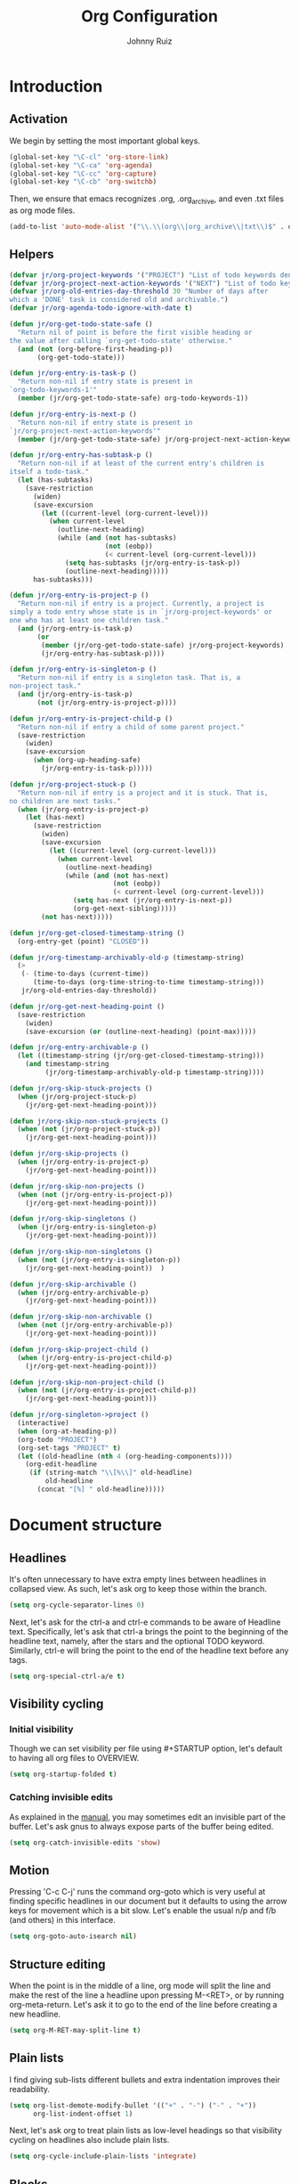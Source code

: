 #+TITLE: Org Configuration
#+AUTHOR: Johnny Ruiz
#+STARTUP: overview
#+OPTIONS: toc:4
* Introduction
** Activation
   We begin by setting the most important global keys.
#+begin_src emacs-lisp :tangle yes
(global-set-key "\C-cl" 'org-store-link)
(global-set-key "\C-ca" 'org-agenda)
(global-set-key "\C-cc" 'org-capture)
(global-set-key "\C-cb" 'org-switchb)
#+end_src

Then, we ensure that emacs recognizes .org, .org_archive, and even
.txt files as org mode files.
#+begin_src emacs-lisp :tangle yes
(add-to-list 'auto-mode-alist '("\\.\\(org\\|org_archive\\|txt\\)$" . org-mode))
#+end_src
** Helpers
   #+begin_src emacs-lisp :tangle yes
(defvar jr/org-project-keywords '("PROJECT") "List of todo keywords denoting a task as a project.")
(defvar jr/org-project-next-action-keywords '("NEXT") "List of todo keywords denoting a next action.")
(defvar jr/org-old-entries-day-threshold 30 "Number of days after
which a 'DONE' task is considered old and archivable.")
(defvar jr/org-agenda-todo-ignore-with-date t)

(defun jr/org-get-todo-state-safe ()
  "Return nil of point is before the first visible heading or
the value after calling `org-get-todo-state' otherwise."
  (and (not (org-before-first-heading-p))
       (org-get-todo-state)))

(defun jr/org-entry-is-task-p ()
  "Return non-nil if entry state is present in
`org-todo-keywords-1'"
  (member (jr/org-get-todo-state-safe) org-todo-keywords-1))

(defun jr/org-entry-is-next-p ()
  "Return non-nil if entry state is present in
`jr/org-project-next-action-keywords'"
  (member (jr/org-get-todo-state-safe) jr/org-project-next-action-keywords))

(defun jr/org-entry-has-subtask-p ()
  "Return non-nil if at least of the current entry's children is
itself a todo-task."
  (let (has-subtasks)
    (save-restriction
      (widen)
      (save-excursion
        (let ((current-level (org-current-level)))
          (when current-level
            (outline-next-heading)
            (while (and (not has-subtasks)
                        (not (eobp))
                        (< current-level (org-current-level)))
              (setq has-subtasks (jr/org-entry-is-task-p))
              (outline-next-heading)))))
      has-subtasks)))

(defun jr/org-entry-is-project-p ()
  "Return non-nil if entry is a project. Currently, a project is
simply a todo entry whose state is in `jr/org-project-keywords' or
one who has at least one children task."
  (and (jr/org-entry-is-task-p)
       (or
        (member (jr/org-get-todo-state-safe) jr/org-project-keywords)
        (jr/org-entry-has-subtask-p))))

(defun jr/org-entry-is-singleton-p ()
  "Return non-nil if entry is a singleton task. That is, a
non-project task."
  (and (jr/org-entry-is-task-p)
       (not (jr/org-entry-is-project-p))))

(defun jr/org-entry-is-project-child-p ()
  "Return non-nil if entry a child of some parent project."
  (save-restriction
    (widen)
    (save-excursion
      (when (org-up-heading-safe)
        (jr/org-entry-is-task-p)))))

(defun jr/org-project-stuck-p ()
  "Return non-nil if entry is a project and it is stuck. That is,
no children are next tasks."
  (when (jr/org-entry-is-project-p)
    (let (has-next)
      (save-restriction
        (widen)
        (save-excursion
          (let ((current-level (org-current-level)))
            (when current-level
              (outline-next-heading)
              (while (and (not has-next)
                          (not (eobp))
                          (< current-level (org-current-level)))
                (setq has-next (jr/org-entry-is-next-p))
                (org-get-next-sibling)))))
        (not has-next)))))

(defun jr/org-get-closed-timestamp-string ()
  (org-entry-get (point) "CLOSED"))

(defun jr/org-timestamp-archivably-old-p (timestamp-string)
  (>
   (- (time-to-days (current-time))
      (time-to-days (org-time-string-to-time timestamp-string)))
   jr/org-old-entries-day-threshold))

(defun jr/org-get-next-heading-point ()
  (save-restriction
    (widen)
    (save-excursion (or (outline-next-heading) (point-max)))))

(defun jr/org-entry-archivable-p ()
  (let ((timestamp-string (jr/org-get-closed-timestamp-string)))
    (and timestamp-string
         (jr/org-timestamp-archivably-old-p timestamp-string))))

(defun jr/org-skip-stuck-projects ()
  (when (jr/org-project-stuck-p)
    (jr/org-get-next-heading-point)))

(defun jr/org-skip-non-stuck-projects ()
  (when (not (jr/org-project-stuck-p))
    (jr/org-get-next-heading-point)))

(defun jr/org-skip-projects ()
  (when (jr/org-entry-is-project-p)
    (jr/org-get-next-heading-point)))

(defun jr/org-skip-non-projects ()
  (when (not (jr/org-entry-is-project-p))
    (jr/org-get-next-heading-point)))

(defun jr/org-skip-singletons ()
  (when (jr/org-entry-is-singleton-p)
    (jr/org-get-next-heading-point)))

(defun jr/org-skip-non-singletons ()
  (when (not (jr/org-entry-is-singleton-p))
    (jr/org-get-next-heading-point))  )

(defun jr/org-skip-archivable ()
  (when (jr/org-entry-archivable-p)
    (jr/org-get-next-heading-point)))

(defun jr/org-skip-non-archivable ()
  (when (not (jr/org-entry-archivable-p))
    (jr/org-get-next-heading-point)))

(defun jr/org-skip-project-child ()
  (when (jr/org-entry-is-project-child-p)
    (jr/org-get-next-heading-point)))

(defun jr/org-skip-non-project-child ()
  (when (not (jr/org-entry-is-project-child-p))
    (jr/org-get-next-heading-point)))

(defun jr/org-singleton->project ()
  (interactive)
  (when (org-at-heading-p))
  (org-todo "PROJECT")
  (org-set-tags "PROJECT" t)
  (let ((old-headline (nth 4 (org-heading-components))))
    (org-edit-headline
     (if (string-match "\\[%\\]" old-headline)
         old-headline
       (concat "[%] " old-headline)))))
   #+end_src

* Document structure
** Headlines
 It's often unnecessary to have extra empty lines between headlines in
 collapsed view. As such, let's ask org to keep those within the branch.
#+begin_src emacs-lisp :tangle yes
(setq org-cycle-separator-lines 0)
#+end_src

Next, let's ask for the ctrl-a and ctrl-e commands to be aware of
Headline text. Specifically, let's ask that ctrl-a brings the point to
the beginning of the headline text, namely, after the stars and the
optional TODO keyword. Similarly, ctrl-e will bring the point to the
end of the headline text before any tags.
#+begin_src emacs-lisp :tangle yes
(setq org-special-ctrl-a/e t)
#+end_src

** Visibility cycling
*** Initial visibility
 Though we can set visibility per file using #+STARTUP option, let's
 default to having all org files to OVERVIEW.
#+begin_src emacs-lisp :tangle yes
(setq org-startup-folded t)
#+end_src

*** Catching invisible edits
As explained in the [[info:org#Catching%20invisible%20edits][manual]], you may sometimes edit an invisible part of the
buffer. Let's ask gnus to always expose parts of the buffer being edited.
#+begin_src emacs-lisp :tangle yes
(setq org-catch-invisible-edits 'show)
#+end_src

** Motion
Pressing 'C-c C-j' runs the command org-goto which is very useful at
finding specific headlines in our document but it defaults to using
the arrow keys for movement which is a bit slow. Let's enable the
usual n/p and f/b (and others) in this interface.
#+begin_src emacs-lisp :tangle yes
(setq org-goto-auto-isearch nil)
#+end_src

** Structure editing
When the point is in the middle of a line, org mode will split the
line and make the rest of the line a headline upon pressing M-<RET>,
or by running org-meta-return. Let's ask it to go to the end of the
line before creating a new headline.
#+begin_src emacs-lisp :tangle yes
(setq org-M-RET-may-split-line t)
#+end_src

** Plain lists
 I find giving sub-lists different bullets and extra
 indentation improves their readability.
#+begin_src emacs-lisp :tangle yes
(setq org-list-demote-modify-bullet '(("+" . "-") ("-" . "+"))
      org-list-indent-offset 1)
#+end_src
Next, let's ask org to treat plain lists as low-level headings so that
visibility cycling on headlines also include plain lists.
#+begin_src emacs-lisp :tangle yes
(setq org-cycle-include-plain-lists 'integrate)
#+end_src

** Blocks
By default, let's have org mode show all blocks on startup.
#+begin_src emacs-lisp :tangle yes
(setq org-hide-block-startup nil)
#+end_src

* Tables
** The built-in table editor
In case we need to export a table, let's have org export to CSV by default.
#+begin_src emacs-lisp :tangle yes
(setq org-table-export-default-format "orgtbl-to-csv")
#+end_src

* Hyperlinks
** Link abbreviations
Org mode allows the use of link abbreviations which can be quite
handy. Let's set the org-link-abbrev-alist with ones we use.
#+begin_src emacs-lisp :tangle yes
(setq org-link-abbrev-alist
      '(("duckduckgo" . "https://duckduckgo.com/?q=%h")
        ("gnubug" . "https://debbugs.gnu.org/cgi/bugreport.cgi?bug=")))
#+end_src

* Todo items
** Basic TODO functionality
It's convenient to have fast access keys for todo states. As such,
let's enable org-use-fast-todo-selection
#+begin_src emacs-lisp :tangle yes
(setq org-use-fast-todo-selection t)
#+end_src
Next, let's ask org to ignore S-cursor changes as actual state changes.
#+begin_src emacs-lisp :tangle yes
(setq org-treat-S-cursor-todo-selection-as-state-change nil)
#+end_src

** Extended use of TODO keywords
Though the default todo keywords of TODO and DONE are useful, let's
enable a few more states useful in our workflow.
#+begin_src emacs-lisp :tangle yes
(setq org-todo-keywords
      '((sequence "TODO(t)" "NEXT(n)"
                  "IN-PROGRESS(s!)" "PROJECT(p)"
                  "WAITING(w@/!)" "HOLD(h@/!)"
                  "|"
                  "DONE(d)" "CANCELLED(c@/!)"
                  "PHONE" "MEETING")))
   #+end_src

** Breaking tasks down into subtasks
   The following code taken from the manual sets a task to DONE if its
   subtasks are done. Furthermore, we set
   org-hierarchical-todo-statistics to be recursive.
   #+begin_src emacs-lisp :tangle yes
(defun org-summary-todo (n-done n-not-done)
  "Switch entry to DONE when all subentries are done, to PROJECT
otherwise."
  (let (org-log-done org-log-states)   ; turn off logging
    (org-todo (if (= n-not-done 0) "DONE" "PROJECT"))))

(add-hook 'org-after-todo-statistics-hook 'org-summary-todo)
(setq org-hierarchical-todo-statistics nil)
   #+end_src

** Faces for TODO keywords
Next, let's set specific faces for our custom todo keywords
#+begin_src emacs-lisp :tangle yes
(setq org-todo-keyword-faces
      '(("TODO" . (:foreground "firebrick" :weight bold :box nil))
        ("IN-PROGRESS" . (:foreground "DarkOrange3" :weight bold :box nil))
        ("TODO" . (:foreground "firebrick" :weight bold :box nil))
        ("NEXT" . (:foreground "olive drab" :weight bold :box nil))
        ("WAITING" . (:foreground "steel blue" :weight bold :box nil))
        ("HOLD" . (:foreground "orchid" :weight bold :box nil))
        ("DONE" . (:foreground "dim gray" :strike-through t))
        ("CANCELLED" . (:foreground "dim gray" :strike-through t))
        ("PHONE" . (:foreground "dim gray"))
        ("MEETING" . (:foreground "dim gray"))))
#+end_src

** Progress logging
*** Closing items
Let's keep track of when a task gets done by adding a timestamp.
#+begin_src emacs-lisp :tangle yes
(setq org-log-done 'time)
#+end_src

*** Tracking TODO state changes
 Please see [[*Extended use of TODO keywords][Extended use of TODO keywords]].

*** Tracking your habits
In order to enable habit tracking, let's add it to the org-modules
#+begin_src emacs-lisp :tangle yes
(add-to-list 'org-modules 'org-habit)
#+end_src

Next, we configure a few org-habit variables
#+begin_src emacs-lisp :tangle yes
(setq org-habit-graph-column 40
      org-habit-preceding-days 30
      org-habit-following-days 7
      org-habit-show-habits-only-for-today t)
#+end_src

** Priorities
I find that having only three priorities is a bit limiting. Let's
configure a wider range of possible priorities that may be used.
#+begin_src emacs-lisp :tangle yes
(setq org-highest-priority 65
#+end_src
      org-lowest-priority 67
      org-default-priority 66)

** Other
   #+begin_src emacs-lisp :tangle yes
(setq org-todo-state-tags-triggers
      (quote (("CANCELLED" ("CANCELLED" . t))
              ("WAITING" ("WAITING" . t))
              ("HOLD" ("WAITING" . t) ("HOLD" . t))
              (done ("WAITING") ("HOLD") ("PROJECT"))
              ("PROJECT" ("PROJECT" . t))
              ("TODO" ("WAITING") ("CANCELLED") ("HOLD") ("PROJECT"))
              ("NEXT" ("WAITING") ("CANCELLED") ("HOLD") ("PROJECT"))
              ("DONE" ("WAITING") ("CANCELLED") ("HOLD") ("PROJECT")))))
   #+end_src

* Tags
** Settings tags
It's useful to have a global list of possible tags. Let's set this up
through the org-tag-alist variable.
#+begin_src emacs-lisp :tangle yes
(setq org-tag-alist (quote ((:startgroup . nil)
                            ("@WORK" . ?W)
                            ("@HOME" . ?H)
                            ("@PHONE" . ?P)
                            ("@CELLPHONE" . ?L)
                            ("@DRIVE" . ?D)
                            ("@OTHERFAM" . ?F)
                            ("@SHOPPING" . ?S)
                            (:endgroup . nil)
                            ("WAITING" . ?w)
                            ("HOLD" . ?h)
                            ("HABITS" . ?b)
                            ("PAYMENT" . ?p)
                            ("FAMILY" . ?f)
                            ("OFFERS" . ?o)
                            ("NOTE" . ?n)
                            ("CANCELLED" . ?c)
                            ("RESEARCH" . ?r)
                            ("PROGRAMMING" . ?s)
                            ("FLAGGED" . ??))))
#+end_src

Next, let's enable fast tag selection and set the
org-fast-tag-selection-single-key to the symbol expert to suppress the
org-tag dispatch window.
#+begin_src emacs-lisp :tangle yes
(setq org-use-fast-tag-selection t
      org-fast-tag-selection-single-key 'expert)
#+end_src

* Properties and columns
** Property syntax
 Let's assign a few common properties to the variable
 org-global-properties to make it easy to add these to any entry in
 our org files.
#+begin_src emacs-lisp :tangle yes
(setq org-global-properties
      '(("Effort_ALL" . "0:15 0:30 0:45 1:00 2:00 3:00 4:00 5:00 6:00 0:00")
        ("STYLE_ALL" . "habit")))
#+end_src

* Dates and times
** Creating timestamps
When creating timestamps, org defaults to rounding minutes to the
closest 5 minute interval. Instead, let's ask it to consider 1 minute
intervals.
#+begin_src emacs-lisp :tangle yes
(setq org-time-stamp-rounding-minutes '(1 1))
#+end_src

** Deadlines and scheduling
*** Inserting deadlines or schedules
Let's ask org mode to log a note from us when changing a deadline.
This should hopefully force us to _keep_ our deadlines.

Now, since schedules are softer and we're likely to change them a few
times, let's just ask org to keep timestamps of these changes.
#+begin_src emacs-lisp :tangle yes
(setq org-log-redeadline 'note
      org-log-reschedule 'time)
#+end_src

** Clocking work time
I am getting more and more obsessed about clocking everything. As
such, let's enable clocking and increase the history length to 25.
#+begin_src emacs-lisp :tangle yes
(org-clock-persistence-insinuate)
(setq org-clock-persist t
      org-clock-history-length 25)
#+end_src

*** Clocking commands
It's useful to have all logging information in a single drawer and to
remove clock lines when the resulting time is zero. Further, let's
have Org clock out when a task is done. Finally, let's have Org switch
tasks to STARTED when they are first clocked-in outside the capture buffer.
#+begin_src emacs-lisp :tangle yes
(defun jr/clock-in-to-started (kw)
  "Return special todo keyword when outside org-capture-mode."
  (unless (or (string-equal kw "IN-PROGRESS")
              (string-equal kw "NEXT")
              (and (boundp 'org-capture-mode)
                   org-capture-mode))
    "IN-PROGRESS"))

(setq org-clock-into-drawer t
      org-clock-out-remove-zero-time-clocks t
      org-clock-out-when-done t
#+end_src
      org-clock-in-switch-to-state 'jr/clock-in-to-in-progress)

*** Resolving idle time
Org has a feature I haven't used much that allows it to alert you
after X minutes of idle time and ask you how to clock this idle time.
Let's turn this feature on and experiment with it for a little while.
#+begin_src emacs-lisp :tangle yes
(setq org-clock-idle-time 10)
#+end_src

*** Effort estimates
The column view provides an easy way to review effort estimates. Let's
include these in the column format variables.
#+begin_src emacs-lisp :tangle yes
(setq org-columns-default-format "%80ITEM(Task) %10Effort(Effort){:} %10CLOCKSUM"
      org-agenda-overriding-columns-format "%80ITEM(Task) %10Effort(Effort){:} %10CLOCKSUM")
#+end_src

* Capture - Refile - Archive
** Setting up capture
First, we set up a few basic variables
#+begin_src emacs-lisp :tangle yes

(setq org-directory (or (and (boundp 'jr/org-directory) jr/org-directory) "~/rep/personal/org")
      org-default-notes-file (concat org-directory "/notes.org"))
#+end_src

Next, we set up the actual templates
#+begin_src emacs-lisp :tangle yes
(defconst jr/org-basic-unscheduled-task
  "* TODO %^{Task}
  :PROPERTIES:
  :Effort: %^{effort|1:00|0:05|0:15|0:30|0:45|2:00|3:00|4:00|5:00|6:00}
  :END:\n%U\n%?\n%i\n%a\n" "Basic task data suggested by Sasha Chua")

(defconst jr/org-basic-scheduled-task
  "* TODO %^{Task}
  SCHEDULED: %(format-time-string \"%<<%Y-%m-%d %a>>\")
  :PROPERTIES:
  :Effort: %^{effort|1:00|0:05|0:15|0:30|0:45|2:00|3:00|4:00|5:00|6:00}
  :END:\n%U\n%?\n%i\n%a\n" "Basic scheduled template")

(defconst jr/org-basic-unscheduled-project-task
  "* NEXT %^{Task}
  :PROPERTIES:
  :Effort: %^{effort|1:00|0:05|0:15|0:30|0:45|2:00|3:00|4:00|5:00|6:00}
  :END:\n%U\n%?\n%i\n%a\n" "Capture template for project tasks")

(defconst jr/org-habit-task
  "* NEXT %? :HABIT:
  SCHEDULED: %(format-time-string \"%<<%Y-%m-%d %a .+1d/3d>>\")
  :PROPERTIES:
  :STYLE: habit
  :REPEAT_TO_STATE: NEXT
  :END:\n%U\n%a\n" "Capture template for habits")

(defconst jr/org-project-task
  "* PROJECT [%] %^{Project} :PROJECT:
  :PROPERTIES:
  :Effort: %^{effort|2:00|4:00|5:00|8:00|10:00}
  :END:\n%U\n%?\n%i\n%a\n" "Capture template for projects")

(defconst jr/org-offer-task
  "* TODO %^{Offer}
  DEADLINE: %(format-time-string \"%<<%Y-%m-%d %a>>\")
  \n%U\n%?\n%i\n%a\n" "Capture template for offers")

(setq org-capture-templates
      `(("P" "project head" entry (file "refile.org")
         ,jr/org-project-task :clock-in t :clock-resume t)
        ("p" "project task" entry (file "refile.org")
         ,jr/org-basic-unscheduled-project-task :clock-in t :clock-resume t)
        ("t" "standalone" entry (file "refile.org")
         ,jr/org-basic-unscheduled-task :clock-in t :clock-resume t)
        ("n" "scheduled standalone" entry (file "refile.org")
         ,jr/org-basic-scheduled-task :clock-in t :clock-resume t)
        ("f" "family" entry (file+headline "family.org" "Family tasks")
         ,jr/org-basic-unscheduled-task :clock-in t :clock-resume t)
        ("r" "respond" entry (file "refile.org")
         "* NEXT Respond to %:from on %:subject\nSCHEDULED: %t\n%U\n%a\n"
         :clock-in t :clock-resume t :immediate-finish t)
        ("o" "offers" entry (file "offers.org")
         ,jr/org-offer-task)
        ("n" "note" entry (file+headline "notes.org" "References")
         "* %? :NOTE:\n%U\n%a\n" :clock-in t :clock-resume t)
        ("h" "habit" entry (file "refile.org")
         ,jr/org-habit-task :clock-in t :clock-resume t)
        ("i" "interrupting task" entry (file "refile.org")
         "* IN-PROGRESS %^{Task}\n   SCHEDULED: %t\n%a"
         :clock-in t :clock-keep t)
        ("w" "org-protocol" entry (file "refile.org")
         "* TODO Review %:description\n   Source: %:link\n\n"
         :immediate-finish t)
        ("s" "someday" entry (file+headline "someday.org" "Someday tasks")
         "* %? :SOMEDAY:\n%U\n%a\n" :clock-in t :clock-resume t)
        ("m" "meeting" entry (file "refile.org")
         "* MEETING with %? :MEETING:\n%U" :clock-in t :clock-resume t)
        ("p" "phone call" entry (file "refile.org")
         "* PHONE call with %? :PHONE:\n%U" :clock-in t :clock-resume t)))
#+end_src

We now borrow/steal a short function to handle empty drawers.
#+begin_src emacs-lisp :tangle yes
(defun jr/org-remove-empty-drawer-on-clock-out ()
  "Blatlanty stolen from http://doc.norang.ca/org-mode.html"
  (interactive)
  (save-excursion
    (beginning-of-line 0)
    (org-remove-empty-drawer-at (point))))

(add-hook 'org-clock-out-hook 'jr/org-remove-empty-drawer-on-clock-out)
#+end_src

** Templates in contexts
Template contexts allows you to enable some capture templates only
under certain conditions. Let's add an entry for our 'Respond'
template for gnus.
#+begin_src emacs-lisp :tangle yes
(setq org-capture-templates-contexts
      '(("r" ((in-mode . "gnus-\\(summary\\|article\\)-mode")))))
#+end_src

** Refile and copy
Let's choose our refile targets, add a verify function and set refile
settings.
#+begin_src emacs-lisp :tangle yes
(setq org-refile-targets '((nil :maxlevel . 4) ; nil = current buffer
                           (org-agenda-files :maxlevel . 3)
                           (org-agenda-files :tag . "PROJECT")))

(defun jr/org-verify-refile-target ()
  "Exclude todo keywords with a done state from refile targets.
Taken from http://doc.norang.ca/org-mode.html"
  (not (member (nth 2 (org-heading-components)) org-done-keywords)))

(setq org-refile-target-verify-function 'jr/org-verify-refile-target
      org-refile-use-outline-path t
      org-outline-path-complete-in-steps nil
      org-refile-allow-creating-parent-nodes 'confirm
      org-log-refile 'time)
#+end_src

** Archiving
I find it useful to archive subtrees into a date tree. Let's enable
this behavior and ask to save context information alongside the entry.
#+begin_src emacs-lisp :tangle yes
(setq org-archive-location "%s_archive::datetree/"
      org-archive-save-context-info '(time file ltags itags todo category olpath))
#+end_src

* Agenda views
Let's tell org how to display our agenda buffer.
#+begin_src emacs-lisp :tangle yes
(setq org-agenda-window-setup 'reorganize-frame
      org-agenda-restore-windows-after-quit t)
#+end_src

** Agenda files
The manual recommends using the C-c [ and C-c ] bindings to manage
agenda files. It turns out, though, we can also add directories to the
org-agenda-files variable directly, which effectively adds _all_ org
files under that directory to the agenda. Let's also remove C-c [ and
C-c ] bindings to prevent changing the setup below.

#+begin_src emacs-lisp :tangle yes
(setq org-agenda-files (list org-directory))

(define-key org-mode-map (kbd "C-c [") 'nil)
(define-key org-mode-map (kbd "C-c ]") 'nil)
#+end_src

** The agenda dispatcher
Per the manual, Org rebuilds the agenda each time which significantly
slows down my workflow. Let's turn on sticky agendas by default to
help this delay somewhat.
#+begin_src emacs-lisp :tangle yes
(setq org-agenda-sticky t)
#+end_src

** The built-in agenda views
*** The weekly/daily agenda
Let's have our agenda span a single day by default, remove diary items
and set up appointments.
#+begin_src emacs-lisp :tangle yes
(setq org-agenda-span 'day
      org-agenda-include-diary nil)

(org-agenda-to-appt)

(defun jr/org-agenda-to-appt ()
  "Clear the list of today's appointments and rebuild it from the
`org-agenda'"
  (interactive)
  (setq appt-time-msg-list nil)
  (org-agenda-to-appt))

(add-hook 'org-agenda-finalize-hook 'jr/org-agenda-to-appt 'append)
(run-at-time "24:05" nil 'jr/org-agenda-to-appt)
#+end_src

*** The global TODO list
For our purposes, an _open_ todo item is one that is not in a DONE
state, does not have deadline and it isn't scheduled.
#+begin_src emacs-lisp :tangle yes
(setq org-agenda-todo-ignore-deadlines 'all
      org-agenda-todo-ignore-scheduled 'all)
#+end_src

*** Stuck projects
Let's define a stuck project as a level 2 headline with no subtasks
with TODO, NEXT, or STARTED.
#+begin_src emacs-lisp :tangle yes
(setq org-stuck-projects
      '("+LEVEL=2/-DONE" ("TODO" "NEXT" "STARTED") nil ""))
#+end_src

** Custom views
#+begin_src emacs-lisp :tangle yes
(setq org-agenda-custom-commands
      '(("n" "Agenda and all TODOs" ((agenda "") (alltodo "")))
        ("N" "Notes" tags "NOTE"
         ((org-agenda-overriding-header "NOTES")
          (org-agenda-sorting-strategy
           '(alpha-up))))))
#+end_src

* Markup
** Emphasis and monospace
Let's ensure we have fontification of emphasized text.
#+begin_src emacs-lisp :tangle yes
(setq org-fontify-emphasized-text t)
#+end_src

** Special symbols
When possible, let's ask Org to display entities as UTF-8 characters when possible.
#+begin_src emacs-lisp :tangle yes
(setq org-pretty-entities t)
#+end_src

* Exporting
** Comment lines
Commenting lines and headline allows one to prevent Org from exporting
certain items. Unfortunately, the COMMENT toggle for a headline is
bound to C-c ; which I fond myself pressing often by mistake. Let's
remove this binding.
#+begin_src emacs-lisp :tangle yes
(define-key org-mode-map (kbd "C-c ;") 'nil)
#+end_src

* Miscellaneous
** Speed keys
Speed keys allow commands to run when the point is on a headline.
Let's enable this useful feature.
#+begin_src emacs-lisp :tangle yes
(setq org-use-speed-commands t)
#+end_src

* Custom
What follows are customization that weren't included in the structure above.
#+begin_src emacs-lisp :tangle yes
;; Fontify org-mode code blocks
(setq org-src-fontify-natively t)
#+end_src

** Org present
[[https://github.com/rlister/org-present][Org present]] is ultra-minimalist presentation minor-mode for Emacs
org-mode. It's great for talks or presentations written in org mode. A
particularly useful feature is that code blocks are shown with proper
syntax highlighted but without their BEGIN_SRC/END_SRC delimiters.
#+BEGIN_SRC emacs-lisp :tangle yes
(use-package org-present
  :ensure t
  :config
  (progn
    (use-package hide-mode-line
      :ensure t)
     (add-hook 'org-present-mode-hook
               (lambda ()
                 (org-present-big)
                 (org-display-inline-images)
                 (org-present-hide-cursor)
                 (org-present-read-only)
                 (hide-mode-line-mode +1)))
     (add-hook 'org-present-mode-quit-hook
               (lambda ()
                 (org-present-small)
                 (org-remove-inline-images)
                 (org-present-show-cursor)
                 (org-present-read-write)
                 (hide-mode-line-mode -1)))))
#+END_SRC

** Org babel/source blocks
I like to have source blocks properly syntax highlighted and with the
editing popup window staying within the same window so all the windows
don’t jump around. Also, having the top and bottom trailing lines in
the block is a waste of space, so we can remove them.

I noticed that fontification doesn’t work with markdown mode when the
block is indented after editing it in the org src buffer—the leading
#s for headers don’t get fontified properly because they appear as Org
comments. Setting org-src-preserve-indentation makes things consistent
as it doesn’t pad source blocks with leading spaces.
#+BEGIN_SRC emacs-lisp :tangle yes
(setq org-src-fontify-natively t
      org-src-window-setup 'current-window
      org-src-strip-leading-and-trailing-blank-lines t
      org-src-preserve-indentation t
      org-src-tab-acts-natively t)

(org-babel-do-load-languages
 'org-babel-load-languages
 '((C . t)
   (calc . t)
   (clojure . t)
   (haskell . t)
   (gnuplot . t)
   (java . t)
   (js . t)
   (octave . t)
   (latex . t)
   (ledger . t)
   (lisp . t)
   (org . t)
   (python . t)
   (scheme . t)
   (sed . t)
   (shell . t)
   (sqlite . t)
   (python . t)))
#+END_SRC

** Hooks
#+begin_src emacs-lisp :tangle yes
;; Start emacs with the agenda open
(add-hook 'after-init-hook
          (lambda ()
            (org-agenda nil "a")
            (delete-other-windows)))

;; I've been using the agenda far more these days as a way to stay
;; organized. I like that hitting 'k' while in an agenda buffer fires up
;; org-capture. What I don't like is that I have to manually refresh (by
;; hitting 'g') the agenda to see the newly added task.
;; Here's a bit of code to sort this out:

(defun jr/org-agenda-rebuild-agenda ()
  (when (buffer-live-p org-agenda-buffer)
    (ignore-errors
      (with-current-buffer org-agenda-buffer
        (org-agenda-redo t)))))

(add-hook 'org-capture-after-finalize-hook 'jr/org-agenda-rebuild-agenda)

;; Often times I need to restart emacs and leave my clocking in a bad
;; state.
;; The following hook clocks me out before closing emacs, if needed.

(add-hook 'kill-emacs-hook (lambda () (when (org-clocking-p)
                                   (with-current-buffer (org-clocking-buffer)
                                     (org-clock-out)
                                     (save-buffer)))))
#+end_src

** Keybindings
#+begin_src emacs-lisp :tangle yes
(defun jr/org-show-agenda ()
  "Show the agenda buffer in a full frame creating it if needed."
  (interactive)
  (let ((agenda-buffer-name
         (if org-agenda-sticky "*Org Agenda(a)*" "*Org Agenda*")))
    (if (get-buffer agenda-buffer-name)
        (switch-to-buffer agenda-buffer-name)
      (org-agenda nil "a")))
  (delete-other-windows))

(defun jr/clock-in-last (arg)
  "Clock in the most recently clocked task.
If the clock is already active, do nothing but print a message.
With a ‘C-u’ prefix argument, offer a list of recently clocked
tasks to clock into."
  (interactive "p")
  (cond
   ((eq arg 4) (org-clock-in '(4))))
  (let ((task-marker (if (org-clock-is-active)
                         (cadr org-clock-history)
                       (car org-clock-history))))
    (when task-marker
      (org-with-point-at task-marker
        (org-clock-in nil)))))

(global-set-key (kbd "<f12>") 'org-agenda)

(global-set-key (kbd "<f9> <f9>") 'jr/org-show-agenda)
(global-set-key (kbd "<f9> b") 'bbdb)
(global-set-key (kbd "<f9> c") 'calendar)
(global-set-key (kbd "<f9> t l") 'org-toggle-link-display)
(global-set-key (kbd "<f9> t i") 'org-toggle-inline-images)

(global-set-key (kbd "<f9> i") 'org-clock-in)
(global-set-key (kbd "<f9> o") 'org-clock-out)
(global-set-key (kbd "<f9> l") 'jr/clock-in-last)
(global-set-key (kbd "<f9> e") 'org-clock-modify-effort-estimate)

(global-set-key (kbd "<f11>") 'org-clock-goto)

(global-set-key (kbd "<XF86Explorer>") 'org-agenda)
(global-set-key (kbd "<XF86Tools> <XF86Tools>") 'jr/org-show-agenda)

(global-set-key (kbd "<XF86Tools> b") 'bbdb)
(global-set-key (kbd "<XF86Tools> c") 'calendar)
(global-set-key (kbd "<XF86Tools> t l") 'org-toggle-link-display)
(global-set-key (kbd "<XF86Tools> t i") 'org-toggle-inline-images)

(global-set-key (kbd "<XF86Tools> i") 'org-clock-in)
(global-set-key (kbd "<XF86Tools> o") 'org-clock-out)
(global-set-key (kbd "<XF86Tools> l") 'jr/clock-in-last)
(global-set-key (kbd "<XF86Tools> e") 'org-clock-modify-effort-estimate)

(global-set-key (kbd "<XF86LaunchA>") 'org-clock-goto)
#+end_src
